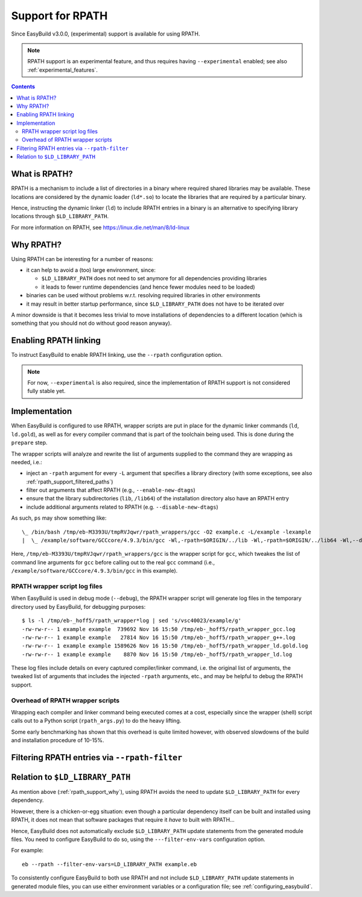 .. _rpath_support:

Support for RPATH
=================

Since EasyBuild v3.0.0, (experimental) support is available for using RPATH.

.. note:: RPATH support is an experimental feature, and thus requires having ``--experimental`` enabled;
          see also :ref:`experimental_features`.

.. contents::
    :depth: 3
    :backlinks: none


.. _rpath_support_what:

What is RPATH?
--------------

RPATH is a mechanism to include a list of directories in a binary where required shared libraries may be available.
These locations are considered by the dynamic loader (``ld*.so``) to locate the libraries that are required by a particular binary.

Hence, instructing the dynamic linker (``ld``) to include RPATH entries in a binary is an alternative to specifying library locations
through ``$LD_LIBRARY_PATH``.

For more information on RPATH, see https://linux.die.net/man/8/ld-linux


.. _rpath_support_why:

Why RPATH?
----------

Using RPATH can be interesting for a number of reasons:

* it can help to avoid a (too) large environment, since:

  * ``$LD_LIBRARY_PATH`` does not need to set anymore for all dependencies providing libraries
  * it leads to fewer runtime dependencies (and hence fewer modules need to be loaded)

* binaries can be used without problems w.r.t. resolving required libraries in other environments

* it may result in better startup performance, since ``$LD_LIBRARY_PATH`` does not have to be iterated over

A minor downside is that it becomes less trivial to move installations of dependencies to a different location
(which is something that you should not do without good reason anyway).


.. _rpath_support_enable:

Enabling RPATH linking
----------------------

To instruct EasyBuild to enable RPATH linking, use the ``--rpath`` configuration option.

.. note:: For now, ``--experimental`` is also required, since the implementation of RPATH support is not considered fully stable yet.


.. _rpath_support_implementation

Implementation
--------------

When EasyBuild is configured to use RPATH, wrapper scripts are put in place for the dynamic linker commands (``ld``, ``ld.gold``),
as well as for every compiler command that is part of the toolchain being used. This is done during the ``prepare`` step.

The wrapper scripts will analyze and rewrite the list of arguments supplied to the command they are wrapping as needed, i.e.:

* inject an ``-rpath`` argument for every ``-L`` argument that specifies a library directory (with some exceptions, see also :ref:`rpath_support_filtered_paths`)
* filter out arguments that affect RPATH (e.g., ``--enable-new-dtags``)
* ensure that the library subdirectories (``lib``, ``/lib64``) of the installation directory also have an RPATH entry
* include additional  arguments related to RPATH (e.g. ``--disable-new-dtags``)

As such, ``ps`` may show something like::

  \_ /bin/bash /tmp/eb-M3393U/tmpRVJqwr/rpath_wrappers/gcc -O2 example.c -L/example -lexample
  |  \_ /example/software/GCCcore/4.9.3/bin/gcc -Wl,-rpath=$ORIGIN/../lib -Wl,-rpath=$ORIGIN/../lib64 -Wl,--disable-new-dtags -Wl,-rpath=/example -O2 example.c -L/example -lexample

Here, ``/tmp/eb-M3393U/tmpRVJqwr/rpath_wrappers/gcc`` is the wrapper script for ``gcc``,
which tweakes the list of command line arguments for ``gcc``
before calling out to the real ``gcc`` command (i.e., ``/example/software/GCCcore/4.9.3/bin/gcc`` in this example).

.. _rpath_support_impl_logs

RPATH wrapper script log files
~~~~~~~~~~~~~~~~~~~~~~~~~~~~~~

When EasyBuild is used in debug mode (``--debug``), the RPATH wrapper script will generate log files in
the temporary directory used by EasyBuild, for debugging purposes::

  $ ls -l /tmp/eb-_hoff5/rpath_wrapper*log | sed 's/vsc40023/example/g'
  -rw-rw-r-- 1 example example  739692 Nov 16 15:50 /tmp/eb-_hoff5/rpath_wrapper_gcc.log
  -rw-rw-r-- 1 example example   27814 Nov 16 15:50 /tmp/eb-_hoff5/rpath_wrapper_g++.log
  -rw-rw-r-- 1 example example 1589626 Nov 16 15:50 /tmp/eb-_hoff5/rpath_wrapper_ld.gold.log
  -rw-rw-r-- 1 example example    8870 Nov 16 15:50 /tmp/eb-_hoff5/rpath_wrapper_ld.log

These log files include details on every captured compiler/linker command, i.e. the original list of arguments,
the tweaked list of arguments that includes the injected ``-rpath`` arguments, etc., and may be helpful to debug the RPATH support.

.. _rpath_support_impl_overhead

Overhead of RPATH wrapper scripts
~~~~~~~~~~~~~~~~~~~~~~~~~~~~~~~~~

Wrapping each compiler and linker command being executed comes at a cost,
especially since the wrapper (shell) script calls out to a Python script (``rpath_args.py``) to do the heavy lifting.

Some early benchmarking has shown that this overhead is quite limited however,
with observed slowdowns of the build and installation procedure of 10-15%.


.. _rpath_support_filtered_paths:

Filtering RPATH entries via ``--rpath-filter``
----------------------------------------------

.. _rpath_support_LD_LIBRARY_PATH:

Relation to ``$LD_LIBRARY_PATH``
--------------------------------

As mention above (:ref:`rpath_support_why`), using RPATH avoids the need to update ``$LD_LIBRARY_PATH`` for every dependency.

However, there is a chicken-or-egg situation: even though a particular dependency itself can be built and installed using RPATH,
it does not mean that software packages that require it *have* to built with RPATH...

Hence, EasyBuild does not automatically exclude ``$LD_LIBRARY_PATH`` update statements from the generated module files.
You need to configure EasyBuild to do so, using the ``---filter-env-vars`` configuration option.

For example::

  eb --rpath --filter-env-vars=LD_LIBRARY_PATH example.eb

To consistently configure EasyBuild to both use RPATH and not include ``$LD_LIBRARY_PATH`` update statements in generated
module files, you can use either environment variables or a configuration file; see :ref:`configuring_easybuild`.
